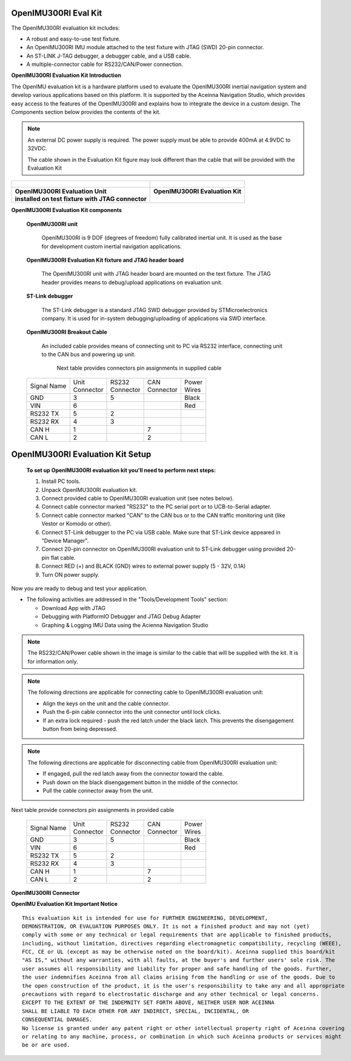 OpenIMU300RI Eval Kit
=====================

.. contents:: Contents
    :local:

The OpenIMU300RI evaluation kit includes:

*   A robust and easy-to-use test fixture.
*   An OpenIMU300RI IMU module attached to the test fixture with JTAG (SWD) 20-pin connector.
*   An ST-LINK J-TAG debugger, a debugger cable, and a USB cable.
*   A multiple-connector cable for RS232/CAN/Power connection.

.. image:: ../media/OpenIMU-Unlabeled-box.png
    :height: 200


.. image:: ../media/STLink.png
    :height: 200

**OpenIMU300RI Evaluation Kit Introduction**

The OpenIMU evaluation kit is a hardware platform used to evaluate the
OpenIMU300RI inertial navigation system and develop various applications
based on this platform.  It is supported by the Aceinna Navigation Studio,
which provides easy access to the features of the
OpenIMU300RI and explains how to integrate the device in a custom design.
The Components section below provides the contents of the kit.

.. note::

    An external DC power supply is required.  The power supply must be able to provide 400mA at 4.9VDC to 32VDC.

    The cable shown in the Evaluation Kit figure may look different than the cable that will be provided with the Evaluation Kit


+------------------------------------------------------+------------------------------------------------+
| .. figure:: ../media/OpenIMU300RI_DevKit.png         | .. figure:: ../media/OpenIMU300RI-EvalKit.png  |
|    :height: 300                                      |    :height: 500                                |
+------------------------------------------------------+------------------------------------------------+
||   **OpenIMU300RI Evaluation Unit**                  || **OpenIMU300RI Evaluation Kit**               |
||   **installed on test fixture with JTAG connector** ||                                               |
+------------------------------------------------------+------------------------------------------------+

**OpenIMU300RI Evaluation Kit components**


    **OpenIMU300RI unit**

        OpenIMU300RI is 9 DOF (degrees of freedom) fully calibrated inertial unit. It is used as the base for development custom
        inertial navigation applications.

    **OpenIMU300RI Evaluation Kit fixture and JTAG header board**

        The OpenIMU300RI unit with JTAG header board are mounted on the text fixture.
        The JTAG header provides means to debug/upload applications on evaluation unit.

    **ST-Link debugger**

        The ST-Link debugger is a standard JTAG SWD debugger provided by STMicroelectronics company.
        It is used for in-system debugging/uploading of applications via SWD interface.

    **OpenIMU300RI Breakout Cable**

        An included cable provides means of connecting unit to PC via RS232 interface, connecting unit to the CAN bus and powering up unit.

	    Next table provides connectors pin assignments in supplied cable

    +-------------+------------+------------+-----------+-----------+
    | Signal Name || Unit      || RS232     || CAN      || Power    |
    |             || Connector || Connector || Connector|| Wires    |
    +-------------+------------+------------+-----------+-----------+
    | GND         |    3       |   5        |           |  Black    |
    +-------------+------------+------------+-----------+-----------+
    | VIN         |    6       |            |           |  Red      |
    +-------------+------------+------------+-----------+-----------+
    | RS232 TX    |    5       |   2        |           |           |
    +-------------+------------+------------+-----------+-----------+
    | RS232 RX    |    4       |   3        |           |           |
    +-------------+------------+------------+-----------+-----------+
    | CAN H       |    1       |            | 7         |           |
    +-------------+------------+------------+-----------+-----------+
    | CAN L       |    2       |            | 2         |           |
    +-------------+------------+------------+-----------+-----------+



OpenIMU300RI Evaluation Kit Setup
====================================

 **To set up OpenIMU300RI evaluation kit you'll need to perform next steps:**
 
 1. Install PC tools.
 2. Unpack OpenIMU300RI evaluation kit.
 3. Connect provided cable to OpenIMU300RI evaluation unit (see notes below).
 4. Connect cable connector marked "RS232" to the PC serial port or to UCB-to-Serial adapter.
 5. Connect cable connector marked "CAN" to the CAN bus or to the CAN traffic monitoring unit (like Vestor or Komodo or other).
 6. Connect ST-Link debugger to the PC via USB cable. Make sure that ST-Link device appeared in "Device Manager". 
 7. Connect 20-pin connector on OpenIMU300RI evaluation unit to ST-Link debugger using provided 20-pin flat cable.
 8. Connect RED (+) and BLACK (GND) wires to external power supply (5 - 32V, 0.1A)  
 9. Turn ON power supply.

Now you are ready to debug and test your application.

*   The following activities are addressed in the "Tools/Development Tools" section:

    *   Download App with JTAG
    *   Debugging with PlatformIO Debugger and JTAG Debug Adapter
    *   Graphing & Logging IMU Data using the Acienna Navigation Studio

.. note::
    The RS232/CAN/Power cable shown in the image is similar to the cable that will be supplied with the kit.  It is for information only.

.. note::
    The following directions are applicable for connecting cable to OpenIMU300RI evaluation unit:
	
    *   Align the keys on the unit and the cable connector.
    *   Push the 6-pin cable connector into the unit connector until lock clicks.
    *   If an extra lock required - push the red latch under the black latch.  This prevents the disengagement button from being depressed.

.. note::
    The following directions are applicable for disconnecting cable from OpenIMU300RI evaluation unit:
	
    *   If engaged, pull the red latch away from the connector toward the cable.
    *   Push down on the black disengagement button in the middle of the connector.
    *   Pull the cable connector away from the unit.

Next table provide connectors pin assignments in provided cable

    +-------------+------------+------------+-----------+-----------+
    | Signal Name || Unit      || RS232     || CAN      || Power    |
    |             || Connector || Connector || Connector|| Wires    |
    +-------------+------------+------------+-----------+-----------+
    | GND         |    3       |   5        |           |  Black    |
    +-------------+------------+------------+-----------+-----------+
    | VIN         |    6       |            |           |  Red      |
    +-------------+------------+------------+-----------+-----------+
    | RS232 TX    |    5       |   2        |           |           |
    +-------------+------------+------------+-----------+-----------+
    | RS232 RX    |    4       |   3        |           |           |
    +-------------+------------+------------+-----------+-----------+
    | CAN H       |    1       |            | 7         |           |
    +-------------+------------+------------+-----------+-----------+
    | CAN L       |    2       |            | 2         |           |
    +-------------+------------+------------+-----------+-----------+
 	
	
.. figure:: ../media/OpenIMU300RI-ConnectorCloseup.png 

**OpenIMU300RI Connector**  




**OpenIMU Evaluation Kit Important Notice**

::

     This evaluation kit is intended for use for FURTHER ENGINEERING, DEVELOPMENT,
     DEMONSTRATION, OR EVALUATION PURPOSES ONLY. It is not a finished product and may not (yet)
     comply with some or any technical or legal requirements that are applicable to finished products,
     including, without limitation, directives regarding electromagnetic compatibility, recycling (WEEE),
     FCC, CE or UL (except as may be otherwise noted on the board/kit). Aceinna supplied this board/kit
     "AS IS," without any warranties, with all faults, at the buyer's and further users' sole risk. The
     user assumes all responsibility and liability for proper and safe handling of the goods. Further,
     the user indemnifies Aceinna from all claims arising from the handling or use of the goods. Due to
     the open construction of the product, it is the user's responsibility to take any and all appropriate
     precautions with regard to electrostatic discharge and any other technical or legal concerns.
     EXCEPT TO THE EXTENT OF THE INDEMNITY SET FORTH ABOVE, NEITHER USER NOR ACEINNA
     SHALL BE LIABLE TO EACH OTHER FOR ANY INDIRECT, SPECIAL, INCIDENTAL, OR
     CONSEQUENTIAL DAMAGES.
     No license is granted under any patent right or other intellectual property right of Aceinna covering
     or relating to any machine, process, or combination in which such Aceinna products or services might
     be or are used.
